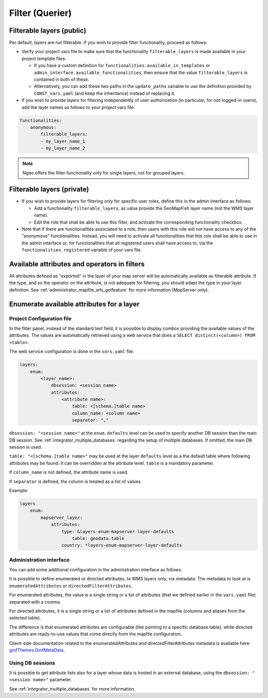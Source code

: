 .. _integrator_querier:

Filter (Querier)
================

Filterable layers (public)
--------------------------

Per default, layers are not filterable.
If you wish to provide filter functionality, proceed as follows:

* Verify your project vars file to make sure that the functionality ``filterable_layers``
  is made available in your project template files:

  - If you have a custom definition for ``functionalities.available_in_templates``
    or ``admin_interface.available_functionalities``, then ensure that the value
    ``filterable_layers`` is contained in both of these.

  - Alternatively, you can add these two paths in the ``update_paths`` variable to use
    the definition provided by ``CONST_vars.yaml`` (and keep the inheritance) instead of replacing it.

* If you wish to provide layers for filtering independently of user authorization (in particular,
  for not-logged-in users), add the layer names as follows to your project vars file:

.. code:: yaml

    functionalities:
        anonymous:
            filterable_layers:
            - my_layer_name_1
            - my_layer_name_2

.. note::

    Ngeo offers the filter functionality only for single layers, not for grouped layers.


Filterable layers (private)
---------------------------

* If you wish to provide layers for filtering only for specific user roles, define this in the
  admin interface as follows:

  - Add a functionality ``filterable_layers``; as value provide the GeoMapFish layer name (not the
    WMS layer name).

  - Edit the role that shall be able to use this filter, and activate the corresponding
    functionality checkbox.

* Note that if there are functionalities associated to a role, then users with this role will
  not have access to any of the "anonymous" functionalities. Instead, you will need to activate
  all functionalities that this role shall be able to use in the admin interface or, for
  functionalities that all registered users shall have access to, via the
  ``functionalities.registered`` variable of your vars file.


Available attributes and operators in filters
---------------------------------------------

All attributes defined as "exported" in the layer of your map server will be automatically available as
filterable attribute. If the type, and so the operator on the attribute, is not adequate for
filtering, you should adapt the type in your layer definition.
See :ref:`administrator_mapfile_wfs_getfeature` for more information (MapServer only).


Enumerate available attributes for a layer
------------------------------------------

Project Configuration file
~~~~~~~~~~~~~~~~~~~~~~~~~~

In the filter panel, instead of the standard text field, it is possible to display combos providing the
available values of the attributes. The values are automatically retrieved using a web service that does a
``SELECT distinct(<column>) FROM <table>``.

The web service configuration is done in the ``vars.yaml`` file:

.. code:: yaml

    layers:
        enum:
            <layer_name>:
                dbsession: <session name>
                attributes:
                    <attribute name>:
                        table: <[schema.]table name>
                        column_name: <column name>
                        separator: ","

``dbsession: "<session name>"`` at the ``enum.defaults`` level can be used
to specify another DB session than the main DB session.
See :ref:`integrator_multiple_databases` regarding the setup of multiple databases.
If omitted, the main DB session is used.

``table: "<[schema.]table name>"`` may be used at the layer ``defaults`` level as a the default
table where following attributes may be found. It can be overridden at the
attribute level. ``table`` is a mandatory parameter.

If ``column_name`` is not defined, the attribute name is used.

If ``separator`` is defined, the column is treated as a list of values.

Example:

.. code:: yaml

    layers
        enum:
            mapserver_layer:
                attributes:
                    type: &layers-enum-mapserver-layer-defaults
                        table: geodata.table
                    country: *layers-enum-mapserver-layer-defaults


Administration interface
~~~~~~~~~~~~~~~~~~~~~~~~

You can add some additional configuration in the administration interface as follows.

It is possible to define enumerated or directed attributes, to WMS layers only, via metadata.
The metadata to look at is ``enumeratedAttributes`` or ``directedFilterAttributes``.

For enumerated attributes, the value is a single string or a list of attributes (that we defined earlier
in the ``vars.yaml`` file) separated with a comma.

For directed attributes, it is a single string or a list of attributes defined in the mapfile
(columns and aliases from the selected table).

The difference is that enumerated attributes are configurable (like pointing to a specific database table),
while directed attributes are ready-to-use values that come directly from the mapfile configuration.

Client-side documentation related to the enumeratedAttributes and directedFilterAttributes metadata is available here:
`gmfThemes.GmfMetaData <https://camptocamp.github.io/ngeo/master/apidoc/gmfThemes.GmfMetaData.html>`_.

Using DB sessions
~~~~~~~~~~~~~~~~~

It is possible to get attribute lists also
for a layer whose data is hosted in an external database, using the
``dbsession: "<session name>"`` parameter.

See :ref:`integrator_multiple_databases` for more information.
